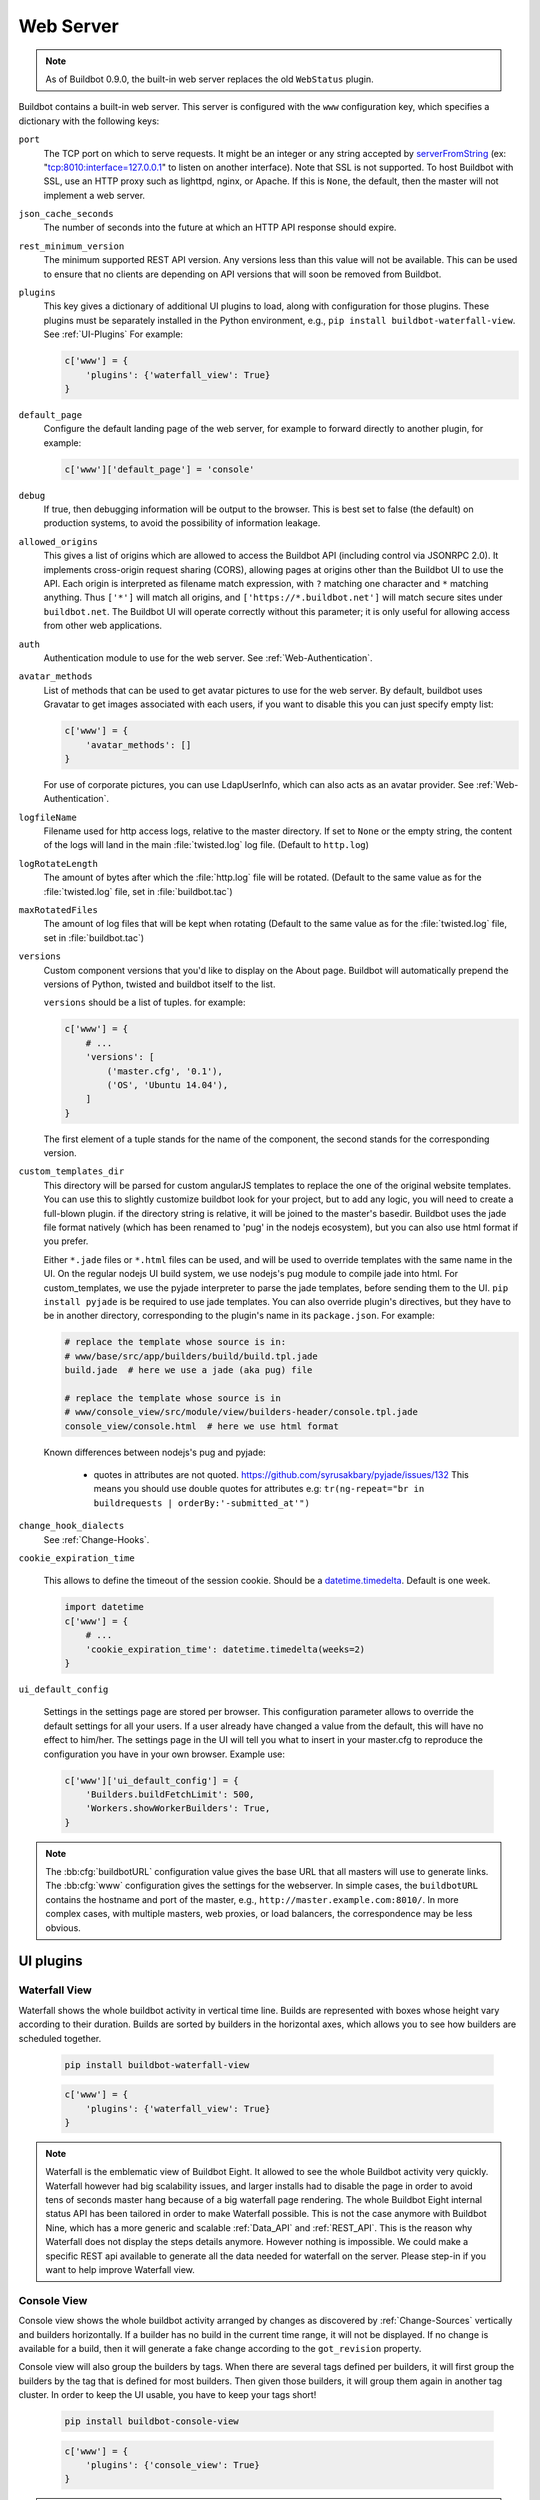 .. bb:cfg:: www

Web Server
----------

.. note::

   As of Buildbot 0.9.0, the built-in web server replaces the old ``WebStatus`` plugin.

Buildbot contains a built-in web server.
This server is configured with the ``www`` configuration key, which specifies a dictionary with the following keys:

``port``
    The TCP port on which to serve requests.
    It might be an integer or any string accepted by `serverFromString <https://twistedmatrix.com/documents/current/api/twisted.internet.endpoints.html#serverFromString>`_ (ex: "tcp:8010:interface=127.0.0.1" to listen on another interface).
    Note that SSL is not supported.
    To host Buildbot with SSL, use an HTTP proxy such as lighttpd, nginx, or Apache.
    If this is ``None``, the default, then the master will not implement a web server.

``json_cache_seconds``
    The number of seconds into the future at which an HTTP API response should expire.

``rest_minimum_version``
    The minimum supported REST API version.
    Any versions less than this value will not be available.
    This can be used to ensure that no clients are depending on API versions that will soon be removed from Buildbot.

``plugins``
    This key gives a dictionary of additional UI plugins to load, along with configuration for those plugins.
    These plugins must be separately installed in the Python environment, e.g., ``pip install buildbot-waterfall-view``.
    See :ref:`UI-Plugins`
    For example:

    .. code-block:: python

        c['www'] = {
            'plugins': {'waterfall_view': True}
        }

``default_page``
    Configure the default landing page of the web server, for example to forward directly to another plugin, for example:

    .. code-block:: python

        c['www']['default_page'] = 'console'

``debug``
    If true, then debugging information will be output to the browser.
    This is best set to false (the default) on production systems, to avoid the possibility of information leakage.

``allowed_origins``
    This gives a list of origins which are allowed to access the Buildbot API (including control via JSONRPC 2.0).
    It implements cross-origin request sharing (CORS), allowing pages at origins other than the Buildbot UI to use the API.
    Each origin is interpreted as filename match expression, with ``?`` matching one character and ``*`` matching anything.
    Thus ``['*']`` will match all origins, and ``['https://*.buildbot.net']`` will match secure sites under ``buildbot.net``.
    The Buildbot UI will operate correctly without this parameter; it is only useful for allowing access from other web applications.

``auth``
   Authentication module to use for the web server.
   See :ref:`Web-Authentication`.

``avatar_methods``
    List of methods that can be used to get avatar pictures to use for the web server.
    By default, buildbot uses Gravatar to get images associated with each users, if you want to disable this you can just specify empty list:

    .. code-block:: python

        c['www'] = {
            'avatar_methods': []
        }

    For use of corporate pictures, you can use LdapUserInfo, which can also acts as an avatar provider.
    See :ref:`Web-Authentication`.

``logfileName``
    Filename used for http access logs, relative to the master directory.
    If set to ``None`` or the empty string, the content of the logs will land in the main :file:`twisted.log` log file.
    (Default to ``http.log``)

``logRotateLength``
    The amount of bytes after which the :file:`http.log` file will be rotated.
    (Default to the same value as for the :file:`twisted.log` file, set in :file:`buildbot.tac`)

``maxRotatedFiles``
    The amount of log files that will be kept when rotating
    (Default to the same value as for the :file:`twisted.log` file, set in :file:`buildbot.tac`)

``versions``
    Custom component versions that you'd like to display on the About page.
    Buildbot will automatically prepend the versions of Python, twisted and buildbot itself to the list.

    ``versions`` should be a list of tuples. for example:

    .. code-block:: python

        c['www'] = {
            # ...
            'versions': [
                ('master.cfg', '0.1'),
                ('OS', 'Ubuntu 14.04'),
            ]
        }

    The first element of a tuple stands for the name of the component, the second stands for the corresponding version.

``custom_templates_dir``
    This directory will be parsed for custom angularJS templates to replace the one of the original website templates.
    You can use this to slightly customize buildbot look for your project, but to add any logic, you will need to create a full-blown plugin.
    if the directory string is relative, it will be joined to the master's basedir.
    Buildbot uses the jade file format natively (which has been renamed to 'pug' in the nodejs ecosystem), but you can also use html format if you prefer.
    
    Either ``*.jade`` files or ``*.html`` files can be used, and will be used to override templates with the same name in the UI.
    On the regular nodejs UI build system, we use nodejs's pug module to compile jade into html.
    For custom_templates, we use the pyjade interpreter to parse the jade templates, before sending them to the UI.
    ``pip install pyjade`` is be required to use jade templates.
    You can also override plugin's directives, but they have to be in another directory, corresponding to the plugin's name in its ``package.json``.
    For example:

    .. code-block:: none

        # replace the template whose source is in:
        # www/base/src/app/builders/build/build.tpl.jade
        build.jade  # here we use a jade (aka pug) file

        # replace the template whose source is in
        # www/console_view/src/module/view/builders-header/console.tpl.jade
        console_view/console.html  # here we use html format

    Known differences between nodejs's pug and pyjade:

        * quotes in attributes are not quoted. https://github.com/syrusakbary/pyjade/issues/132
          This means you should use double quotes for attributes e.g: ``tr(ng-repeat="br in buildrequests | orderBy:'-submitted_at'")``

``change_hook_dialects``
    See :ref:`Change-Hooks`.

``cookie_expiration_time``

    This allows to define the timeout of the session cookie.
    Should be a `datetime.timedelta <https://docs.python.org/2/library/datetime.html#timedelta-objects>`_.
    Default is one week.

    .. code-block:: python

        import datetime
        c['www'] = {
            # ...
            'cookie_expiration_time': datetime.timedelta(weeks=2)
        }

``ui_default_config``

    Settings in the settings page are stored per browser.
    This configuration parameter allows to override the default settings for all your users.
    If a user already have changed a value from the default, this will have no effect to him/her.
    The settings page in the UI will tell you what to insert in your master.cfg to reproduce the configuration you have in your own browser.
    Example use:

    .. code-block:: python

        c['www']['ui_default_config'] = {
            'Builders.buildFetchLimit': 500,
            'Workers.showWorkerBuilders': True,
        }

.. note::

    The :bb:cfg:`buildbotURL` configuration value gives the base URL that all masters will use to generate links.
    The :bb:cfg:`www` configuration gives the settings for the webserver.
    In simple cases, the ``buildbotURL`` contains the hostname and port of the master, e.g., ``http://master.example.com:8010/``.
    In more complex cases, with multiple masters, web proxies, or load balancers, the correspondence may be less obvious.

.. _UI-Plugins:

UI plugins
~~~~~~~~~~

.. _WaterfallView:

Waterfall View
++++++++++++++

Waterfall shows the whole buildbot activity in vertical time line.
Builds are represented with boxes whose height vary according to their duration.
Builds are sorted by builders in the horizontal axes, which allows you to see how builders are scheduled together.

    .. code-block:: bash

        pip install buildbot-waterfall-view

    .. code-block:: python

        c['www'] = {
            'plugins': {'waterfall_view': True}
        }


.. note::

    Waterfall is the emblematic view of Buildbot Eight.
    It allowed to see the whole Buildbot activity very quickly.
    Waterfall however had big scalability issues, and larger installs had to disable the page in order to avoid tens of seconds master hang because of a big waterfall page rendering.
    The whole Buildbot Eight internal status API has been tailored in order to make Waterfall possible.
    This is not the case anymore with Buildbot Nine, which has a more generic and scalable :ref:`Data_API` and :ref:`REST_API`.
    This is the reason why Waterfall does not display the steps details anymore.
    However nothing is impossible.
    We could make a specific REST api available to generate all the data needed for waterfall on the server.
    Please step-in if you want to help improve Waterfall view.

.. _ConsoleView:

Console View
++++++++++++++

Console view shows the whole buildbot activity arranged by changes as discovered by :ref:`Change-Sources` vertically and builders horizontally.
If a builder has no build in the current time range, it will not be displayed.
If no change is available for a build, then it will generate a fake change according to the ``got_revision`` property.

Console view will also group the builders by tags.
When there are several tags defined per builders, it will first group the builders by the tag that is defined for most builders.
Then given those builders, it will group them again in another tag cluster.
In order to keep the UI usable, you have to keep your tags short!

    .. code-block:: bash

        pip install buildbot-console-view

    .. code-block:: python

        c['www'] = {
            'plugins': {'console_view': True}
        }


.. note::

    Nine's Console View is the equivalent of Buildbot Eight's Console and tgrid views.
    Unlike Waterfall, we think it is now feature equivalent and even better, with its live update capabilities.
    Please submit an issue if you think there is an issue displaying your data, with screen shots of what happen and suggestion on what to improve.

.. _GridView:

Grid View
+++++++++

Grid view shows the whole buildbot activity arranged by builders vertically and changes horizontally.
It is equivalent to Buildbot Eight's grid view.

By default, changes on all branches are displayed but only one branch may be filtered by the user.
Builders can also be filtered by tags.
This feature is similar to the one in the builder list.

   .. code-block:: bash

      pip install buildbot-grid-view

   .. code-block:: python

      c['www'] = {
          'plugins': {'grid_view': True}
      }

.. _Badges:

Badges
++++++

Buildbot badges plugin produces an image in SVG or PNG format with information about the last build for the given builder name.
PNG generation is based on the CAIRO_ SVG engine, it requires a bit more CPU to generate.


   .. code-block:: bash

      pip install buildbot-badges

   .. code-block:: python

      c['www'] = {
          'plugins': {'badges': {}}
      }

You can the access your builder's badges using urls like ``http://<buildbotURL>/badges/<buildername>.svg``.
The default templates are very much configurable via the following options.

.. code-block:: python

    {
        "left_pad"  : 5,  
        "left_text": "Build Status",  # text on the left part of the image
        "left_color": "#555",  # color of the left part of the image
        "right_pad" : 5,
        "border_radius" : 5, #Border Radius on flat and plastic badges
        "style": "plastic",  # style of the template availables are "flat", "flat-square", "plastic"
        "template_name": "{style}.svg.j2",  # name of the template
        "font_face": "DejaVu Sans",
        "font_size": 11,
        "color_scheme": {  # color to be used for right part of the image
            "exception": "#007ec6",  # blue
            "failure": "#e05d44",    # red
            "retry": "#007ec6",      # blue
            "running": "#007ec6",    # blue
            "skipped": "a4a61d",     # yellowgreen
            "success": "#4c1",       # brightgreen
            "unknown": "#9f9f9f",    # lightgrey
            "warnings": "#dfb317"    # yellow
        }
    }

Those options can be configured either using the plugin configuration:

.. code-block:: python

      c['www'] = {
          'plugins': {'badges': {"left_color": "#222"}}
      }

Or via the URL arguments like ``http://<buildbotURL>/badges/<buildername>.svg?left_color=222``.
Custom templates can also be specified in a ``template`` directory nearby the ``master.cfg``.

.. _CAIRO: https://www.cairographics.org/

.. _Web-Authentication:

Authentication plugins
~~~~~~~~~~~~~~~~~~~~~~

By default, Buildbot does not require people to authenticate in order to access control features in the web UI.
To secure Buildbot, you will need to configure an authentication plugin.

.. note::

   To secure the Buildbot web interface, authorization rules must be provided via the 'authz' configuration.
   If you simply wish to lock down a Buildbot instance so that only read only access is permitted, you can
   restrict access to control endpoints to an unpopulated 'admin' role. For example:

   .. code-block:: python

      c['www']['authz'] = util.Authz(allowRules=[util.AnyControlEndpointMatcher(role="admins")],roleMatchers=[])

.. note::

   As of Buildbot 0.9.4, user session is managed via a JWT_ token, using HS256_ algorithm.
   The session secret is stored in the database in the ``object_state`` table with ``name`` column being ``session_secret``.
   Please make sure appropriate access restriction is made to this database table.

.. _JWT: https://en.wikipedia.org/wiki/JSON_Web_Token
.. _HS256: https://pyjwt.readthedocs.io/en/latest/algorithms.html

Authentication plugins are implemented as classes, and passed as the ``auth`` parameter to :bb:cfg:`www`.

The available classes are described here:

.. py:class:: buildbot.www.auth.NoAuth()

    This class is the default authentication plugin, which disables authentication

.. py:class:: buildbot.www.auth.UserPasswordAuth(users)

    :param users: list of ``("user","password")`` tuples, or a dictionary of ``{"user": "password", ..}``

    Simple username/password authentication using a list of user/password tuples provided in the configuration file.

    .. code-block:: python

        from buildbot.plugins import util
        c['www'] = {
            # ...
            'auth': util.UserPasswordAuth({"homer": "doh!"}),
        }

.. py:class:: buildbot.www.auth.CustomAuth()

    This authentication class means to be overridden with a custom ``check_credentials`` method that gets username and password
    as arguments and check if the user can login. You may use it e.g. to check the credentials against an external database or file.

    .. code-block:: python

        from buildbot.plugins import util

        class MyAuth(util.CustomAuth):
            def check_credentials(self, user, password):
                if user == 'snow' and password == 'white':
                    return True
                else:
                    return False

        from buildbot.plugins import util
        c['www']['auth'] = MyAuth()

.. py:class:: buildbot.www.auth.HTPasswdAuth(passwdFile)

    :param passwdFile: An :file:`.htpasswd` file to read

    This class implements simple username/password authentication against a standard :file:`.htpasswd` file.

    .. code-block:: python

        from buildbot.plugins import util
        c['www'] = {
            # ...
            'auth': util.HTPasswdAuth("my_htpasswd"),
        }

.. py:class:: buildbot.www.oauth2.GoogleAuth(clientId, clientSecret)

    :param clientId: The client ID of your buildbot application
    :param clientSecret: The client secret of your buildbot application

    This class implements an authentication with Google_ single sign-on.
    You can look at the Google_ oauth2 documentation on how to register your Buildbot instance to the Google systems.
    The developer console will give you the two parameters you have to give to ``GoogleAuth``

    Register your Buildbot instance with the ``BUILDBOT_URL/auth/login`` url as the allowed redirect URI.

    Example:

    .. code-block:: python

        from buildbot.plugins import util
        c['www'] = {
            # ...
            'auth': util.GoogleAuth("clientid", "clientsecret"),
        }

    in order to use this module, you need to install the Python ``requests`` module

    .. code-block:: bash

            pip install requests

.. _Google: https://developers.google.com/accounts/docs/OAuth2

.. py:class:: buildbot.www.oauth2.GitHubAuth(clientId, clientSecret)

    :param clientId: The client ID of your buildbot application
    :param clientSecret: The client secret of your buildbot application
    :param serverURL: The server URL if this is a GitHub Enterprise server.
    :param apiVersion: The GitHub API version to use. One of ``3`` or ``4``
                       (V3/REST or V4/GraphQL). Default=3.
    :param getTeamsMembership: When ``True`` fetch all team memberships for each or the
                               organizations the user belongs to. The teams will be included in the
                               user's groups as ``org-name/team-name``.
    :param debug: When ``True`` and using ``apiVersion=4`` show some additional log calls with the
                  GraphQL queries and responses for debugging purposes.

    This class implements an authentication with GitHub_ single sign-on.
    It functions almost identically to the :py:class:`~buildbot.www.oauth2.GoogleAuth` class.

    Register your Buildbot instance with the ``BUILDBOT_URL/auth/login`` url as the allowed redirect URI.

    The user's email-address (for e.g. authorization) is set to the "primary" address set by the user in GitHub.
    When using group-based authorization, the user's groups are equal to the names of the GitHub organizations the user
    is a member of.

    Example:

    .. code-block:: python

        from buildbot.plugins import util
        c['www'] = {
            # ...
            'auth': util.GitHubAuth("clientid", "clientsecret"),
        }

    Example for Enterprise GitHub:

    .. code-block:: python

        from buildbot.plugins import util
        c['www'] = {
            # ...
            'auth': util.GitHubAuth("clientid", "clientsecret", "https://git.corp.mycompany.com"),
        }

    An example on fetching team membership could be:

    .. code-block:: python

        from buildbot.plugins import util
        c['www'] = {
            # ...
            'auth': util.GitHubAuth("clientid", "clientsecret", apiVersion=4, getTeamsMembership=True),
            'authz': util.Authz(
                allowRules=[
                  util.AnyControlEndpointMatcher(role="core-developers"),
                ],
                roleMatchers=[
                  util.RolesFromGroups(groupPrefix='buildbot/')
                ]
              )
        }

  If the ``buildbot`` organization had two teams, for example, 'core-developers' and 'contributors',
  with the above example, any user belonging to those teams would be granted the roles matching those
  team names.

.. _GitHub: http://developer.github.com/v3/oauth_authorizations/

.. py:class:: buildbot.www.oauth2.GitLabAuth(instanceUri, clientId, clientSecret)

    :param instanceUri: The URI of your GitLab instance
    :param clientId: The client ID of your buildbot application
    :param clientSecret: The client secret of your buildbot application

    This class implements an authentication with GitLab_ single sign-on.
    It functions almost identically to the :py:class:`~buildbot.www.oauth2.GoogleAuth` class.

    Register your Buildbot instance with the ``BUILDBOT_URL/auth/login`` url as the allowed redirect URI.

    Example:

    .. code-block:: python

        from buildbot.plugins import util
        c['www'] = {
            # ...
            'auth': util.GitLabAuth("https://gitlab.com", "clientid", "clientsecret"),
        }

.. _GitLab: http://doc.gitlab.com/ce/integration/oauth_provider.html

.. py:class:: buildbot.www.oauth2.BitbucketAuth(clientId, clientSecret)

    :param clientId: The client ID of your buildbot application
    :param clientSecret: The client secret of your buildbot application

    This class implements an authentication with Bitbucket_ single sign-on.
    It functions almost identically to the :py:class:`~buildbot.www.oauth2.GoogleAuth` class.

    Register your Buildbot instance with the ``BUILDBOT_URL/auth/login`` url as the allowed redirect URI.

    Example:

    .. code-block:: python

        from buildbot.plugins import util
        c['www'] = {
            # ...
            'auth': util.BitbucketAuth("clientid", "clientsecret"),
        }

.. _Bitbucket: https://confluence.atlassian.com/bitbucket/oauth-on-bitbucket-cloud-238027431.html

.. py:class:: buildbot.www.auth.RemoteUserAuth

    :param header: header to use to get the username (defaults to ``REMOTE_USER``)
    :param headerRegex: regular expression to get the username from header value (defaults to ``"(?P<username>[^ @]+)@(?P<realm>[^ @]+)")``\.
                        Note that your at least need to specify a ``?P<username>`` regular expression named group.
    :param userInfoProvider: user info provider; see :ref:`User-Information`

    If the Buildbot UI is served through a reverse proxy that supports HTTP-based authentication (like apache or lighttpd), it's possible to to tell Buildbot to trust the web server and get the username from th request headers.

    Administrator must make sure that it's impossible to get access to Buildbot using other way than through frontend.
    Usually this means that Buildbot should listen for incoming connections only on localhost (or on some firewall-protected port).
    The reverse proxy must require HTTP authentication to access Buildbot pages (using any source for credentials, such as htpasswd, PAM, LDAP, Kerberos).

    Example:

    .. code-block:: python

        from buildbot.plugins import util
        c['www'] = {
            # ...
            'auth': util.RemoteUserAuth(),
        }

    A corresponding Apache configuration example

    .. code-block:: none

        <Location "/">
                AuthType Kerberos
                AuthName "Buildbot login via Kerberos"
                KrbMethodNegotiate On
                KrbMethodK5Passwd On
                KrbAuthRealms <<YOUR CORP REALMS>>
                KrbVerifyKDC off
                KrbServiceName Any
                Krb5KeyTab /etc/krb5/krb5.keytab
                KrbSaveCredentials Off
                require valid-user
                Order allow,deny

                Satisfy Any

                #] SSO
                RewriteEngine On
                RewriteCond %{LA-U:REMOTE_USER} (.+)$
                RewriteRule . - [E=RU:%1,NS]
                RequestHeader set REMOTE_USER %{RU}e

        </Location>

    The advantage of this sort of authentication is that it is uses a proven and fast implementation for authentication.
    The problem is that the only information that is passed to Buildbot is the username, and there is no way to pass any other information like user email, user groups, etc.
    That information can be very useful to the mailstatus plugin, or for authorization processes.
    See :ref:`User-Information` for a mechanism to supply that information.

.. _User-Information:

User Information
~~~~~~~~~~~~~~~~

For authentication mechanisms which cannot provide complete information about a user, Buildbot needs another way to get user data.
This is useful both for authentication (to fetch more data about the logged-in user) and for avatars (to fetch data about other users).

This extra information is provided by, appropriately enough, user info providers.
These can be passed to :py:class:`~buildbot.www.auth.RemoteUserAuth` and as an element of ``avatar_methods``.

This can also be passed to oauth2 authentication plugins.
In this case the username provided by oauth2 will be used, and all other information will be taken from ldap (Full Name, email, and groups):

Currently only one provider is available:

.. py:class:: buildbot.ldapuserinfo.LdapUserInfo(uri, bindUser, bindPw, accountBase, accountPattern, groupBase=None, groupMemberPattern=None, groupName=None, accountFullName, accountEmail, avatarPattern=None, avatarData=None, accountExtraFields=None)

        :param uri: uri of the ldap server
        :param bindUser: username of the ldap account that is used to get the infos for other users (usually a "faceless" account)
        :param bindPw: password of the ``bindUser``
        :param accountBase: the base dn (distinguished name)of the user database
        :param accountPattern: the pattern for searching in the account database.
                               This must contain the ``%(username)s`` string, which is replaced by the searched username
        :param accountFullName: the name of the field in account ldap database where the full user name is to be found.
        :param accountEmail: the name of the field in account ldap database where the user email is to be found.
        :param groupBase: the base dn of the groups database.
        :param groupMemberPattern: the pattern for searching in the group database.
                                   This must contain the ``%(dn)s`` string, which is replaced by the searched username's dn
        :param groupName: the name of the field in groups ldap database where the group name is to be found.
        :param avatarPattern: the pattern for searching avatars from emails in the account database.
                              This must contain the ``%(email)s`` string, which is replaced by the searched email
        :param avatarData: the name of the field in groups ldap database where the avatar picture is to be found.
                           This field is supposed to contain the raw picture, format is automatically detected from jpeg, png or git.
        :param accountExtraFields: extra fields to extracts for use with the authorization policies.

        If one of the three optional groups parameters is supplied, then all of them become mandatory. If none is supplied, the retrieved user info has an empty list of groups.

Example:

.. code-block:: python

            from buildbot.plugins import util

            # this configuration works for MS Active Directory ldap implementation
            # we use it for user info, and avatars
            userInfoProvider = util.LdapUserInfo(
                uri='ldap://ldap.mycompany.com:3268',
                bindUser='ldap_user',
                bindPw='p4$$wd',
                accountBase='dc=corp,dc=mycompany,dc=com',
                groupBase='dc=corp,dc=mycompany,dc=com',
                accountPattern='(&(objectClass=person)(sAMAccountName=%(username)s))',
                accountFullName='displayName',
                accountEmail='mail',
                groupMemberPattern='(&(objectClass=group)(member=%(dn)s))',
                groupName='cn',
                avatarPattern='(&(objectClass=person)(mail=%(email)s))',
                avatarData='thumbnailPhoto',
            )
            c['www'] = dict(port=PORT, allowed_origins=["*"],
                            url=c['buildbotURL'],
                            auth=util.RemoteUserAuth(userInfoProvider=userInfoProvider),
                            avatar_methods=[userInfoProvider,
                                            util.AvatarGravatar()])

.. note::

            In order to use this module, you need to install the ``ldap3`` module:

            .. code-block:: bash

                pip install ldap3

In the case of oauth2 authentications, you have to pass the userInfoProvider as keyword argument:

.. code-block:: python

                from buildbot.plugins import util
                userInfoProvider = util.LdapUserInfo(...)
                c['www'] = {
                    # ...
                    'auth': util.GoogleAuth("clientid", "clientsecret", userInfoProvider=userInfoProvider),
                }



.. _Reverse_Proxy_Config:

Reverse Proxy Configuration
~~~~~~~~~~~~~~~~~~~~~~~~~~~

It is usually better to put buildbot behind a reverse proxy in production.

* Provides automatic gzip compression
* Provides SSL support with a widely used implementation
* Provides support for http/2 or spdy for fast parallel REST api access from the browser

Reverse proxy however might be problematic for websocket, you have to configure it specifically to pass web socket requests.
Here is an nginx configuration that is known to work (nginx 1.6.2):

.. code-block:: none


    server {
            # Enable SSL and http2
            listen 443 ssl http2 default_server;

            server_name yourdomain.com;

            root html;
            index index.html index.htm;

            ssl on;
            ssl_certificate /etc/nginx/ssl/server.cer;
            ssl_certificate_key /etc/nginx/ssl/server.key;

            # put a one day session timeout for websockets to stay longer
            ssl_session_cache      shared:SSL:10m;
            ssl_session_timeout  1440m;

            # please consult latest nginx documentation for current secure encryption settings
            ssl_protocols ..
            ssl_ciphers ..
            ssl_prefer_server_ciphers   on;
            #

            # force https
            add_header Strict-Transport-Security "max-age=31536000; includeSubdomains;";
            spdy_headers_comp 5;

            proxy_set_header HOST $host;
            proxy_set_header X-Real-IP $remote_addr;
            proxy_set_header X-Forwarded-For $proxy_add_x_forwarded_for;
            proxy_set_header X-Forwarded-Proto  $scheme;
            proxy_set_header X-Forwarded-Server  $host;
            proxy_set_header X-Forwarded-Host  $host;

            # you could use / if you use domain based proxy instead of path based proxy
            location /buildbot/ {
                proxy_pass http://127.0.0.1:5000/;
            }
            location /buildbot/sse/ {
                # proxy buffering will prevent sse to work
                proxy_buffering off;
                proxy_pass http://127.0.0.1:5000/sse/;
            }
            # required for websocket
            location /buildbot/ws {
                proxy_http_version 1.1;
                proxy_set_header Upgrade $http_upgrade;
                proxy_set_header Connection "upgrade";
                proxy_pass http://127.0.0.1:5000/ws;
                # raise the proxy timeout for the websocket
                proxy_read_timeout 6000s;
            }
    }

To run with Apache2, you'll need `mod_proxy_wstunnel <https://httpd.apache.org/docs/2.4/mod/mod_proxy_wstunnel.html>`_ in addition to `mod_proxy_http <https://httpd.apache.org/docs/2.4/mod/mod_proxy_http.html>`_. Serving HTTPS (`mod_ssl <https://httpd.apache.org/docs/2.4/mod/mod_ssl.html>`_) is advised to prevent issues with enterprise proxies (see :ref:`SSE`), even if you don't need the encryption itself.

Here is a configuration that is known to work (Apache 2.4.10 / Debian 8, Apache 2.4.25 / Debian 9, Apache 2.4.6 / CentOS 7), directly at the top of the domain.

If you want to add access control directives, just put them in a
``<Location />``.

.. code-block:: none


    <VirtualHost *:443>
        ServerName buildbot.example
        ServerAdmin webmaster@buildbot.example

        # replace with actual port of your Buildbot master
        ProxyPass /ws ws://127.0.0.1:8020/ws
        ProxyPassReverse /ws ws://127.0.0.1:8020/ws
        ProxyPass / http://127.0.0.1:8020/
        ProxyPassReverse / http://127.0.0.1:8020/

        SetEnvIf X-Url-Scheme https HTTPS=1
        ProxyPreserveHost On

        SSLEngine on
        SSLCertificateFile /path/to/cert.pem
        SSLCertificateKeyFile /path/to/cert.key

        # check Apache2 documentation for current safe SSL settings
        # This is actually the Debian 8 default at the time of this writing:
        SSLProtocol all -SSLv3

    </VirtualHost>


.. _Web-Authorization:

Authorization rules
~~~~~~~~~~~~~~~~~~~

The authorization framework in Buildbot is very generic and flexible.
Drawback is that it is not very obvious for newcomers.
The 'simple' example will however allow you to easily start by implementing an admins-have-all-rights setup.

Please carefully read the following documentation to understand how to setup authorization in Buildbot.

Authorization framework is tightly coupled to the REST API.
Authorization framework only works for HTTP, not for other means of interaction like IRC or try scheduler.
It allows or denies access to the REST APIs according to rules.

.. blockdiag::

    blockdiag {
      User -> AuthenticatedUser [label = Auth];
      AuthenticatedUser -> "RoleMatcher" -> Role <- "EndpointMatcher" <- "REST API Endpoint"

      User  [shape = actor];
      AuthenticatedUser  [shape = actor];
      RoleMatcher [shape = diamond];
      EndpointMatcher [shape = diamond];
    }

- Roles is a label that you give to a user.

  It is similar but different to the usual notion of group:

  - A user can have several roles, and a role can be given to several users.
  - Role is an application specific notion, while group is more organization specific notion.
  - Groups are given by the auth plugin, e.g ``ldap``, ``github``, and are not always in the precise control of the buildbot admins.
  - Roles can be dynamically assigned, according to the context.
    For example, there is the ``owner`` role, which can be given to a user for a build that he is at the origin, so that he can stop or rebuild only builds of his own.

- Endpoint matchers associate role requirements to REST API endpoints.
  The default policy is allow in case no matcher matches (see below why)

- Role matchers associate authenticated users to roles.

Authz Configuration
+++++++++++++++++++

.. py:class:: buildbot.www.authz.Authz(allowRules=[], roleMatcher=[], stringsMatcher=util.fnmatchStrMatcher)

    :param allowRules: List of :py:class:`EndpointMatcherBase` processed in order for each endpoint grant request.
    :param roleMatcher: List of RoleMatchers
    :param stringsMatcher: Selects algorithm used to make strings comparison (used to compare roles and builder names).
       can be :py:class:`util.fnmatchStrMatcher` or :py:class:`util.reStrMatcher` from ``from buildbot.plugins import util``

    :py:class:`Authz` needs to be configured in ``c['www']['authz']``

Endpoint matchers
+++++++++++++++++

Endpoint matchers are responsible for creating rules to match REST endpoints, and requiring roles for them.
Endpoint matchers are processed in the order they are configured.
The first rule matching an endpoint will prevent further rules from being checked.
To continue checking other rules when the result is `deny`, set `defaultDeny=False`.
If no endpoint matcher matches, then the access is granted.

One can implement the default deny policy by putting an :py:class:`AnyEndpointMatcher` with nonexistent role in the end of the list.
Please note that this will deny all REST apis, and most of the UI do not implement proper access denied message in case of such error.

The following sequence is implemented by each EndpointMatcher class.

- Check whether the requested endpoint is supported by this matcher
- Get necessary info from data api, and decides whether it matches.
- Look if the users has the required role.

Several endpoints matchers are currently implemented.
If you need a very complex setup, you may need to implement your own endpoint matchers.
In this case, you can look at the source code for detailed examples on how to write endpoint matchers.

.. py:class:: buildbot.www.authz.endpointmatchers.EndpointMatcherBase(role, defaultDeny=True)

    :param role: The role which grants access to this endpoint.
        List of roles is not supported, but a ``fnmatch`` expression can be provided to match several roles.

    :param defaultDeny: The role matcher algorithm will stop if this value is true, and if the endpoint matched.

    This is the base endpoint matcher.
    Its arguments are inherited by all the other endpoint matchers.

.. py:class:: buildbot.www.authz.endpointmatchers.AnyEndpointMatcher(role)

    :param role: The role which grants access to any endpoint.

    AnyEndpointMatcher grants all rights to people with given role (usually "admins")

.. py:class:: buildbot.www.authz.endpointmatchers.AnyControlEndpointMatcher(role)

    :param role: The role which grants access to any control endpoint.

    AnyControlEndpointMatcher grants control rights to people with given role (usually "admins")
    This endpoint matcher is matches current and future control endpoints.
    You need to add this in the end of your configuration to make sure it is future proof.

.. py:class:: buildbot.www.authz.endpointmatchers.ForceBuildEndpointMatcher(builder, role)

    :param builder: name of the builder.
    :param role: The role needed to get access to such endpoints.

    ForceBuildEndpointMatcher grants right to force builds.

.. py:class:: buildbot.www.authz.endpointmatchers.StopBuildEndpointMatcher(builder, role)

    :param builder: name of the builder.
    :param role: The role needed to get access to such endpoints.

    StopBuildEndpointMatcher grants rights to stop builds.

.. py:class:: buildbot.www.authz.endpointmatchers.RebuildBuildEndpointMatcher(builder, role)

    :param builder: name of the builder.
    :param role: The role needed to get access to such endpoints.

    RebuildBuildEndpointMatcher grants rights to rebuild builds.

.. py:class:: buildbot.www.authz.endpointmatchers.EnableSchedulerEndpointMatcher(builder, role)

    :param builder: name of the builder.
    :param role: The role needed to get access to such endpoints.

    EnableSchedulerEndpointMatcher grants rights to enable and disable schedulers via the UI.

Role matchers
+++++++++++++
Role matchers are responsible for creating rules to match people and grant them roles.
You can grant roles from groups information provided by the Auth plugins, or if you prefer directly to people's email.


.. py:class:: buildbot.www.authz.roles.RolesFromGroups(groupPrefix)

    :param groupPrefix: prefix to remove from each group

    RolesFromGroups grants roles from the groups of the user.
    If a user has group ``buildbot-admin``, and groupPrefix is ``buildbot-``, then user will be granted the role 'admin'

    ex:

    .. code-block:: python

        roleMatchers=[
          util.RolesFromGroups(groupPrefix="buildbot-")
        ]

.. py:class:: buildbot.www.authz.roles.RolesFromEmails(roledict)

    :param roledict: dictionary with key=role, and value=list of email strings

    RolesFromEmails grants roles to users according to the hardcoded emails.

    ex:

    .. code-block:: python

        roleMatchers=[
          util.RolesFromEmails(admins=["my@email.com"])
        ]

.. py:class:: buildbot.www.authz.roles.RolesFromDomain(roledict)

    :param roledict: dictionary with key=role, and value=list of domain strings

    RolesFromDomain grants roles to users according to their email domains.
    If a user tried to login with email ``foo@gmail.com``, then user will be granted the role 'admins'.

    ex:

    .. code-block:: python

        roleMatchers=[
          util.RolesFromDomain(admins=["gmail.com"])
        ]

.. py:class:: buildbot.www.authz.roles.RolesFromOwner(roledict)

    :param roledict: dictionary with key=role, and value=list of email strings

    RolesFromOwner grants a given role when property owner matches the email of the user

    ex:

    .. code-block:: python

        roleMatchers=[
            RolesFromOwner(role="owner")
        ]

.. py:class:: buildbot.www.authz.roles.RolesFromUsername(roles, usernames)

    :param roles: roles to assign when the username matches.
    :param usernames: list of usernames that have the roles.

    RolesFromUsername grants the given roles when the ``username`` property is within the list of usernames.

    ex:

    .. code-block:: python

        roleMatchers=[
            RolesFromUsername(roles=["admins"], usernames=["root"]),
            RolesFromUsername(roles=["developers", "integrators"], usernames=["Alice", "Bob"])
        ]


Example Configs
+++++++++++++++

Simple config which allows admin people to control everything, but allow anonymous to look at build results:

.. code-block:: python

    from buildbot.plugins import *
    authz = util.Authz(
      allowRules=[
        util.AnyControlEndpointMatcher(role="admins"),
      ],
      roleMatchers=[
        util.RolesFromEmails(admins=["my@email.com"])
      ]
    )
    auth=util.UserPasswordAuth({'my@email.com': 'mypass'})
    c['www']['auth'] = auth
    c['www']['authz'] = authz

More complex config with separation per branch:

.. code-block:: python

    from buildbot.plugins import *

    authz = util.Authz(
        stringsMatcher=util.fnmatchStrMatcher,  # simple matcher with '*' glob character
        # stringsMatcher = util.reStrMatcher,   # if you prefer regular expressions
        allowRules=[
            # admins can do anything,
            # defaultDeny=False: if user does not have the admin role, we continue parsing rules
            util.AnyEndpointMatcher(role="admins", defaultDeny=False),

            util.StopBuildEndpointMatcher(role="owner"),

            # *-try groups can start "try" builds
            util.ForceBuildEndpointMatcher(builder="try", role="*-try"),
            # *-mergers groups can start "merge" builds
            util.ForceBuildEndpointMatcher(builder="merge", role="*-mergers"),
            # *-releasers groups can start "release" builds
            util.ForceBuildEndpointMatcher(builder="release", role="*-releasers"),
            # if future Buildbot implement new control, we are safe with this last rule
            util.AnyControlEndpointMatcher(role="admins")
        ],
        roleMatchers=[
            RolesFromGroups(groupPrefix="buildbot-"),
            RolesFromEmails(admins=["homer@springfieldplant.com"],
                            reaper-try=["007@mi6.uk"]),
            # role owner is granted when property owner matches the email of the user
            RolesFromOwner(role="owner")
        ]
    )
    c['www']['authz'] = authz

Using GitHub authentication and allowing access to control endpoints for users in the "Buildbot" organization:

.. code-block:: python

    from buildbot.plugins import *
    authz = util.Authz(
      allowRules=[
        util.AnyControlEndpointMatcher(role="BuildBot")
      ],
      roleMatchers=[
        util.RolesFromGroups()
      ]
    )
    auth=util.GitHubAuth('CLIENT_ID', 'CLIENT_SECRET')
    c['www']['auth'] = auth
    c['www']['authz'] = authz
